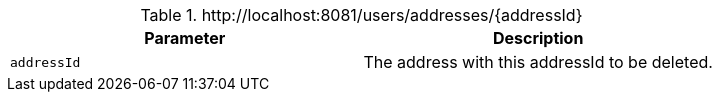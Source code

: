 .+http://localhost:8081/users/addresses/{addressId}+
|===
|Parameter|Description

|`+addressId+`
|The address with this addressId to be deleted.

|===